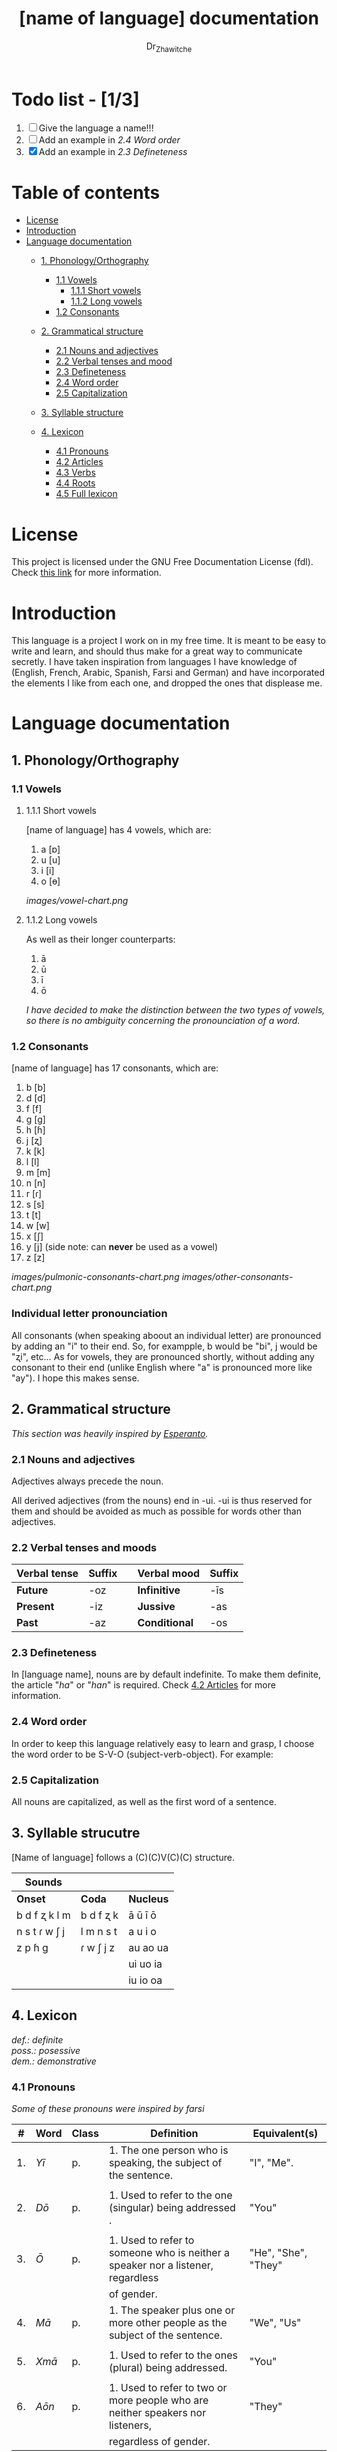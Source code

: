 #+title: [name of language] documentation
#+DESCRIPTION: Official documentation for the ----- language
#+AUTHOR:  Dr_Zhawitche
#+OPTIONS:

* Todo list - [1/3]
1. [ ] Give the language a name!!!
2. [ ] Add an example in [[2.4 Word order]]
3. [X] Add an example in [[2.3 Defineteness]]

* Table of contents
- [[#license][License]]
- [[#introduction][Introduction]]
- [[#language-documentation][Language documentation]]
  - [[#1-phonologyorthography][1. Phonology/Orthography]]
    - [[#11-vowels][1.1 Vowels]]
      - [[#111-short-vowels][1.1.1 Short vowels]]
      - [[#112-long-vowels][1.1.2 Long vowels]]
    - [[#12-consonants][1.2 Consonants]]

  - [[#2-grammatical-structure][2. Grammatical structure]]
    - [[#21-nouns-and-adjectives][2.1 Nouns and adjectives]]
    - [[#22-verbal-tenses-and-moods][2.2 Verbal tenses and mood]]
    - [[#23-defineteness][2.3 Defineteness]]
    - [[#24-word-order][2.4 Word order]]
    - [[#25-capitalization][2.5 Capitalization]]

  - [[#3-syllable-structure][3. Syllable structure]]

  - [[#4-lexicon][4. Lexicon]]
    - [[#41-pronouns][4.1 Pronouns]]
    - [[#42-articles][4.2 Articles]]
    - [[#43-verbs][4.3 Verbs]]
    - [[#44-roots][4.4 Roots]]
    - [[#45-full-lexicon][4.5 Full lexicon]]


* License
This project is licensed under the GNU Free Documentation License (fdl). Check [[https://www.gnu.org/licenses/fdl-1.3.en.html][this link]] for more information.

* Introduction
This language is a project I work on in my free time. It is meant to be easy to write and learn, and should thus make for a great way to communicate secretly. I have taken inspiration from languages I have knowledge of (English, French, Arabic, Spanish, Farsi and German) and have incorporated the elements I like from each one, and dropped the ones that displease me.


* Language documentation
** 1. Phonology/Orthography
*** 1.1 Vowels
**** 1.1.1 Short vowels
[name of language] has 4 vowels, which are:
1. a [ɒ]
2. u [u]
3. i [i]
4. o [ɵ]
[[images/vowel-chart.png]]

**** 1.1.2 Long vowels
As well as their longer counterparts:
1. ā
2. ū
3. ī
4. ō

/I have decided to make the distinction between the two types of vowels, so there is no ambiguity concerning the pronounciation of a word./

*** 1.2 Consonants
[name of language] has 17 consonants, which are:
1. b [b]
2. d [d]
3. f [f]
4. g [g]
5. h [ɦ]
6. j [ʐ]
7. k [k]
8. l [l]
9. m [m]
10. n [n]
11. r [ɾ]
12. s [s]
13. t [t]
14. w [w]
15. x [ʃ]
16. y [j] (side note: can *never* be used as a vowel)
17. z [z]
[[images/pulmonic-consonants-chart.png]]
[[images/other-consonants-chart.png]]

*** Individual letter pronounciation
All consonants (when speaking aboout an individual letter) are pronounced by adding an "i" to their end. So, for exampple, b would be "bi", j would be "ʐi", etc... As for vowels, they are pronounced shortly, without adding any consonant to their end (unlike English where "a" is pronounced more like "ay"). I hope this makes sense.

** 2. Grammatical structure

/This section was heavily inspired by [[https://en.wikipedia.org/wiki/Esperanto][Esperanto]]./

*** 2.1 Nouns and adjectives

Adjectives always ​precede the noun.

All derived adjectives (from the nouns) end in -ui. -ui is thus reserved for them and should be avoided as much as possible for words other than adjectives.

*** 2.2 Verbal tenses and moods

|----------------+----------+---+---------------+----------|
| *Verbal tense* | *Suffix* |   | *Verbal mood* | *Suffix* |
|----------------+----------+---+---------------+----------|
| *Future*       | -oz      |   | *Infinitive*  | -īs      |
| *Present*      | -iz      |   | *Jussive*     | -as      |
| *Past*         | -az      |   | *Conditional* | -os      |
|----------------+----------+---+---------------+----------|

*** 2.3 Defineteness
In [language name], nouns are by default indefinite. To make them definite, the article "/ha/" or "/han/" is required. Check [[#42-articles][4.2 Articles]] for more information.

*** 2.4 Word order
In order to keep this language relatively easy to learn and grasp, I choose the word order to be S-V-O (subject-verb-object).
For example:

*** 2.5 Capitalization
All nouns are capitalized, as well as the first word of a sentence.

** 3. Syllable strucutre
[Name of language] follows a (C)(C)V(C)(C) structure.

|---------------+-----------+-----------|
| *Sounds*      |           |           |
|---------------+-----------+-----------|
| *Onset*       | *Coda*    | *Nucleus* |
|---------------+-----------+-----------|
| b d f ʐ k l m | b d f ʐ k | ā ū ī ō   |
| n s t ɾ w ʃ j | l m n s t | a u i o   |
| z p ɦ g       | ɾ w ʃ j z | au ao ua  |
|               |           | ui uo ia  |
|               |           | iu io  oa |
|---------------+-----------+-----------|


** 4. Lexicon
#+BEGIN_VERSE
/def.: definite/
/poss.: posessive/
/dem.: demonstrative/
#+END_VERSE
*** 4.1 Pronouns

/Some of these pronouns were inspired by farsi/

|  # | *Word* | *Class* | *Definition*                                                                    | *Equivalent(s)*     |
|----+--------+---------+---------------------------------------------------------------------------------+---------------------|
| 1. | /Yī/   | p.      | 1. The one person who is speaking, the subject of the sentence.                 | "I", "Me".          |
|    |        |         |                                                                                 |                     |
|----+--------+---------+---------------------------------------------------------------------------------+---------------------|
| 2. | /Dō/   | p.      | 1. Used to refer to the one (singular) being addressed .                        | "You"               |
|    |        |         |                                                                                 |                     |
|----+--------+---------+---------------------------------------------------------------------------------+---------------------|
| 3. | /Ō/    | p.      | 1. Used to refer to someone who is neither a speaker nor a listener, regardless | "He", "She", "They" |
|    |        |         | of gender.                                                                      |                     |
|----+--------+---------+---------------------------------------------------------------------------------+---------------------|
| 4. | /Mā/   | p.      | 1. The speaker plus one or more other people as the subject of the sentence.    | "We", "Us"          |
|    |        |         |                                                                                 |                     |
|----+--------+---------+---------------------------------------------------------------------------------+---------------------|
| 5. | /Xmā/  | p.      | 1. Used to refer to the ones (plural) being addressed.                          | "You"               |
|    |        |         |                                                                                 |                     |
|----+--------+---------+---------------------------------------------------------------------------------+---------------------|
| 6. | /Aōn/  | p.      | 1. Used to refer to two or more people who are neither speakers nor listeners,  | "They"              |
|    |        |         | regardless of gender.                                                           |                     |
|----+--------+---------+---------------------------------------------------------------------------------+---------------------|


*** 4.2 Articles
[name of language] has one article for defineteness, that can appear in two different ways. "/Ha/" is the singular equivalent of "the" and "/Han/" a plural one.

|  # | *Word* | *Class* | *Definition*                                                                                        | *Equivalent(s)* |
|----+--------+---------+-----------------------------------------------------------------------------------------------------+-----------------|
| 1. | /Ha/   | def. a. | 1. Used before singular nouns and noun phrases that denote particular, specified persons or things. | "The"           |
|    |        |         |                                                                                                     |                 |
|----+--------+---------+-----------------------------------------------------------------------------------------------------+-----------------|
| 2. | /Han/  | def. a. | 2. Used before plural nouns and noun phrases that denote particular, specified persons or things.   | "The"           |
|    |        |         |                                                                                                     |                 |
|----+--------+---------+-----------------------------------------------------------------------------------------------------+-----------------|

*** 4.3 Verbs
Note: Because verb conjugation is very simple and only depends on the time/mood, there isn't much of a point in conjugating every single verb that will be listed here. For more information check [[#22-verbal-tenses-and-moods][2.2 Verbal tenses and moods]].

| *Word* | *Class* | *Definition*                                                           | *Equivalent(s)*                   |
|--------+---------+------------------------------------------------------------------------+-----------------------------------|
| Goprīs | v.      | 1. To eat, to consumme food                                            | "To eat", "To devoure"            |
|        |         |                                                                        |                                   |
|--------+---------+------------------------------------------------------------------------+-----------------------------------|
| Hatīs  | v.      | 1. To have strong affection towards something or someone, to hold dear | "To like", "To love", "To enjoy", |
|        |         | 2. To enjoy something, someone, or a concept, to like                  | "To cherish"                      |
|        |         |                                                                        |                                   |
|--------+---------+------------------------------------------------------------------------+-----------------------------------|
| Ibīs   | v.      | 1. To flow, to move in a stream                                        | "To flow", "To originate", "To    |
|        |         | 2. To proceed smoothly and easily                                      | come from"                        |
|        |         | 3. To derive or come from                                              |                                   |
|        |         |                                                                        |                                   |
|--------+---------+------------------------------------------------------------------------+-----------------------------------|
| Klīs   | v.      | 1. To be                                                               | "To be'                           |
|        |         |                                                                        |                                   |
|--------+---------+------------------------------------------------------------------------+-----------------------------------|
| Tikīs  | v.      | 1. To have something, to be in possesion of it, whether literal or not | "To have", "To own"               |
|        |         |                                                                        |                                   |
|--------+---------+------------------------------------------------------------------------+-----------------------------------|

*** 4.4 Roots


| *Root* | *Definition*                                                |
|--------+-------------------------------------------------------------|
| Gopri  | 1. Related to eating                                        |
|        |                                                             |
|--------+-------------------------------------------------------------|
| Hati   | 1. Related to love                                          |
|        | 2. Related to liking something or someone                   |
|        |                                                             |
|--------+-------------------------------------------------------------|
| Ibo    | 1. Related to water                                         |
|        |                                                             |
|--------+-------------------------------------------------------------|
| Naki   | 1. Related to animals                                       |
|        | 2. Related to being savage, feral                           |
|        |                                                             |
|--------+-------------------------------------------------------------|
| Nri    | 1. Related to speed, swiftness                              |
|--------+-------------------------------------------------------------|
| Kli    | 1. Related to being                                         |
|        |                                                             |
|--------+-------------------------------------------------------------|
| Su     | 1. (When used individually) No                              |
|        | 2. Related to negation, can be used to make a verb negative |
|        | 3. (As an affix) Equivalent to something like "un-"         |
|        |                                                             |
|--------+-------------------------------------------------------------|
| Tiki   | 1. Related to having, being in possesion of something       |
|        |                                                             |
|--------+-------------------------------------------------------------|
|        |                                                             |




*** 4.5 Full lexicon

| *Word*  | *Class* | *Definition*                                                                | *Equivalent(s)*                      |
|---------+---------+-----------------------------------------------------------------------------+--------------------------------------|
| ax      | prep.   | 1. From                                                                     | "From"                               |
|         |         | Ex : Yī kliz ax ha "Planet earth" (I come from Planet Earth)                |                                      |
|         |         |                                                                             |                                      |
|---------+---------+-----------------------------------------------------------------------------+--------------------------------------|
| Goprīs  | v.      | 1. To eat, to consumme food                                                 | "To eat", "To devoure"               |
|         |         |                                                                             |                                      |
|---------+---------+-----------------------------------------------------------------------------+--------------------------------------|
| Goprui  | n.      | 1. Food, a meal                                                             | "Food", "Meal"                       |
|         |         |                                                                             |                                      |
|---------+---------+-----------------------------------------------------------------------------+--------------------------------------|
| Goprui  | adj.    | 1. Hungry, wanting to eat                                                   | "Hungry", "Desirous", "Avid"         |
|         |         | 2. (Colloquial), someone who is very avid, always wanting to have more.     |                                      |
|         |         |                                                                             |                                      |
|---------+---------+-----------------------------------------------------------------------------+--------------------------------------|
| Hatīs   | v.      | 1. To have strong affection towards something or someone, to hold dear      | "To like", "To love", "To enjoy",    |
|         |         | 2. To enjoy something, someone, or a concept, to like                       | "To cherish"                         |
|         |         |                                                                             |                                      |
|---------+---------+-----------------------------------------------------------------------------+--------------------------------------|
| Hatū    | n.      | 1. Strong affection towards something or someone, cherishment, kinship      | "Love", "Cherishment", "Liking",     |
|         |         | 2. Favorable regard, liking                                                 | "Enjoyment"                          |
|         |         |                                                                             |                                      |
|---------+---------+-----------------------------------------------------------------------------+--------------------------------------|
| Hatui   | adj.    | 1. Loved, cherished                                                         | "Loved", "Liked", "Cherished",       |
|         |         | 2. Enjoyed, appreciated                                                     | "Enjoyed"                            |
|         |         |                                                                             |                                      |
|---------+---------+-----------------------------------------------------------------------------+--------------------------------------|
| Ibīs    | v.      | 1. To flow, to move in a stream                                             | "To flow", "To originate", "To       |
|         |         | 2. To proceed smoothly and easily                                           | come from", "To go"                  |
|         |         | 3. To derive or come from (if used with ax)                                 |                                      |
|         |         | 4. (Colloquial) To go somewhere (if used with xhā)                          |                                      |
|         |         |                                                                             |                                      |
|---------+---------+-----------------------------------------------------------------------------+--------------------------------------|
| Ibō     | n.      | 1. Water                                                                    | "Water"                              |
|         |         |                                                                             |                                      |
|---------+---------+-----------------------------------------------------------------------------+--------------------------------------|
| Ibonakū | n.      | 1. (Litteraly water animal) A fish                                          | "Fish"                               |
|         |         | 2. By extension, anything that lives in the water                           |                                      |
|         |         |                                                                             |                                      |
|---------+---------+-----------------------------------------------------------------------------+--------------------------------------|
| Ibui    | n.      | 1. Wet, covered with water                                                  | "Wet", "Watery", "Aquatic", "Marine" |
|         |         | 2. Related to water, /aquatic/                                              |                                      |
|         |         |                                                                             |                                      |
|---------+---------+-----------------------------------------------------------------------------+--------------------------------------|
| Nakū    | n.      | 1. An animal, a beast                                                       | "Animal", "Beast"                    |
|         |         | 2. (Colloquial) Someone who is either stupid or ill manered                 |                                      |
|---------+---------+-----------------------------------------------------------------------------+--------------------------------------|
| Nakui   | adj.    | 1. Savage, wild                                                             | "Savage", "Wild", "Unmannered",      |
|         |         | 2.(Colloquial) Said about someone who is uncivilized, lacks manners         | "Uncivilized"                        |
|         |         |                                                                             |                                      |
|---------+---------+-----------------------------------------------------------------------------+--------------------------------------|
| Nrī     | n.      | 1. Speed                                                                    | "Speed"                              |
|         |         |                                                                             |                                      |
|---------+---------+-----------------------------------------------------------------------------+--------------------------------------|
| Nrui    | adj.    | 1. Quick, speedy, that moves in a quick manner                              | "Swift", "Quick", "Fast", "Rapid"    |
|         |         |                                                                             |                                      |
|---------+---------+-----------------------------------------------------------------------------+--------------------------------------|
| Klīs    | v.      | 1. To be                                                                    | "To be"                              |
|         |         |                                                                             |                                      |
|---------+---------+-----------------------------------------------------------------------------+--------------------------------------|
| Su      | adj.    | 1. (When used alone) No                                                     | "No", "Do/Does not"                  |
|         |         | 2. (When used in front of a verb) Indicates negation, makes a verb negative |                                      |
|         |         |                                                                             |                                      |
|---------+---------+-----------------------------------------------------------------------------+--------------------------------------|
| Sunakui | adj.    | 1. Non savage, domestiquated                                                | "Domestiquated", "Good manered",     |
|         |         | 2. (Colloquial) Civilized, good mannered                                    | "Civilized"                          |
|         |         |                                                                             |                                      |
|---------+---------+-----------------------------------------------------------------------------+--------------------------------------|
| Tikīs   | v.      | 1. To have something, to be in possesion of it, whether literal or not      | "To have", "To own"                  |
|         |         |                                                                             |                                      |
|---------+---------+-----------------------------------------------------------------------------+--------------------------------------|
| xhā     | prep.   | 1. To                                                                       | "To"                                 |
|         |         | Ex: Yī ibiz xhā ha ibo. (I go to the water)                                 |                                      |
|         |         |                                                                             |                                      |

